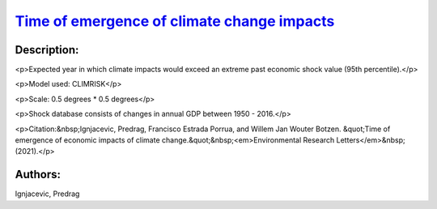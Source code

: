 
`Time of emergence of climate change impacts <https://zenodo.org/record/5530237>`_
==================================================================================

.. image:: https://zenodo.org/badge/doi/10.5281/zenodo.5530237.svg
   :target: https://doi.org/10.5281/zenodo.5530237

Description:
------------

<p>Expected year in which climate impacts would exceed an extreme past economic shock value (95th percentile).</p>

<p>Model used: CLIMRISK</p>

<p>Scale: 0.5 degrees * 0.5 degrees</p>

<p>Shock database consists of changes in annual GDP between 1950 - 2016.</p>

<p>Citation:&nbsp;Ignjacevic, Predrag, Francisco Estrada Porrua, and Willem Jan Wouter Botzen. &quot;Time of emergence of economic impacts of climate change.&quot;&nbsp;<em>Environmental Research Letters</em>&nbsp;(2021).</p>

Authors:
--------
Ignjacevic, Predrag

.. meta::
   :keywords: COACCH, ToEI, time of emergence, time to adapt, climate adaptation
    